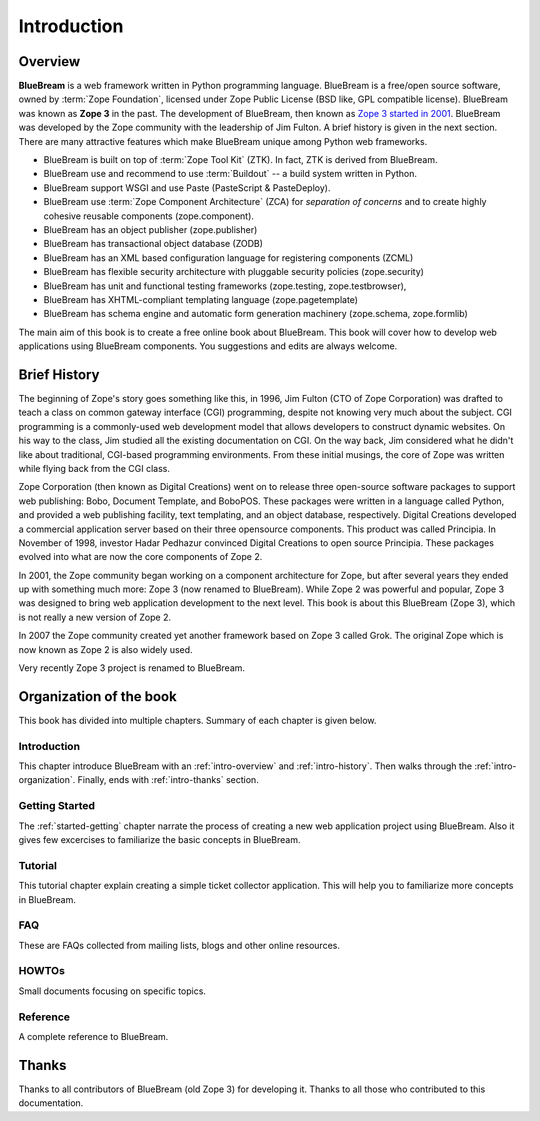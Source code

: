 .. _intro-intro:

Introduction
============

.. _intro-overview:

Overview
--------

**BlueBream** is a web framework written in Python programming
language.  BlueBream is a free/open source software, owned by
:term:`Zope Foundation`, licensed under Zope Public License (BSD
like, GPL compatible license).  BlueBream was known as **Zope 3** in
the past.  The development of BlueBream, then known as `Zope 3
started in 2001
<https://mail.zope.org/pipermail/zope3-dev/2001-December/000000.html>`_.
BlueBream was developed by the Zope community with the leadership of
Jim Fulton.  A brief history is given in the next section.  There are
many attractive features which make BlueBream unique among Python web
frameworks.

- BlueBream is built on top of :term:`Zope Tool Kit` (ZTK).  In fact,
  ZTK is derived from BlueBream.

- BlueBream use and recommend to use :term:`Buildout` -- a build
  system written in Python.

- BlueBream support WSGI and use Paste (PasteScript & PasteDeploy).

- BlueBream use :term:`Zope Component Architecture` (ZCA) for
  `separation of concerns` and to create highly cohesive reusable
  components (zope.component).

- BlueBream has an object publisher (zope.publisher)

- BlueBream has transactional object database (ZODB)

- BlueBream has an XML based configuration language for registering
  components (ZCML)

- BlueBream has flexible security architecture with pluggable
  security policies (zope.security)

- BlueBream has unit and functional testing frameworks (zope.testing,
  zope.testbrowser),

- BlueBream has XHTML-compliant templating language
  (zope.pagetemplate)

- BlueBream has schema engine and automatic form generation machinery
  (zope.schema, zope.formlib)

The main aim of this book is to create a free online book about
BlueBream.  This book will cover how to develop web applications
using BlueBream components. You suggestions and edits are always
welcome.

.. _intro-history:

Brief History
-------------

.. FIXME: we need to improve the history

The beginning of Zope's story goes something like this, in 1996, Jim
Fulton (CTO of Zope Corporation) was drafted to teach a class on
common gateway interface (CGI) programming, despite not knowing very
much about the subject. CGI programming is a commonly-used web
development model that allows developers to construct dynamic
websites. On his way to the class, Jim studied all the existing
documentation on CGI. On the way back, Jim considered what he didn't
like about traditional, CGI-based programming environments. From
these initial musings, the core of Zope was written while flying back
from the CGI class.

Zope Corporation (then known as Digital Creations) went on to release
three open-source software packages to support web publishing: Bobo,
Document Template, and BoboPOS. These packages were written in a
language called Python, and provided a web publishing facility, text
templating, and an object database, respectively. Digital Creations
developed a commercial application server based on their three
opensource components. This product was called Principia. In November
of 1998, investor Hadar Pedhazur convinced Digital Creations to open
source Principia. These packages evolved into what are now the core
components of Zope 2.

In 2001, the Zope community began working on a component architecture
for Zope, but after several years they ended up with something much
more: Zope 3 (now renamed to BlueBream). While Zope 2 was powerful
and popular, Zope 3 was designed to bring web application development
to the next level. This book is about this BlueBream (Zope 3), which
is not really a new version of Zope 2.

In 2007 the Zope community created yet another framework based on
Zope 3 called Grok. The original Zope which is now known as Zope 2 is
also widely used.

Very recently Zope 3 project is renamed to BlueBream.

.. _intro-organization:

Organization of the book
------------------------

This book has divided into multiple chapters.  Summary of each
chapter is given below.

Introduction
~~~~~~~~~~~~

This chapter introduce BlueBream with an :ref:`intro-overview` and
:ref:`intro-history`.  Then walks through the
:ref:`intro-organization`.  Finally, ends with :ref:`intro-thanks`
section.

Getting Started
~~~~~~~~~~~~~~~

The :ref:`started-getting` chapter narrate the process of creating a
new web application project using BlueBream.  Also it gives few
excercises to familiarize the basic concepts in BlueBream.

Tutorial
~~~~~~~~

This tutorial chapter explain creating a simple ticket collector
application.  This will help you to familiarize more concepts in
BlueBream.

FAQ
~~~

These are FAQs collected from mailing lists, blogs and other online
resources.

HOWTOs
~~~~~~

Small documents focusing on specific topics.

Reference
~~~~~~~~~

A complete reference to BlueBream.

.. _intro-thanks:

Thanks
------

Thanks to all contributors of BlueBream (old Zope 3) for developing
it.  Thanks to all those who contributed to this documentation.

.. raw:: html

  <div id="disqus_thread"></div><script type="text/javascript"
  src="http://disqus.com/forums/bluebream/embed.js"></script><noscript><a
  href="http://disqus.com/forums/bluebream/?url=ref">View the
  discussion thread.</a></noscript><a href="http://disqus.com"
  class="dsq-brlink">blog comments powered by <span
  class="logo-disqus">Disqus</span></a>
